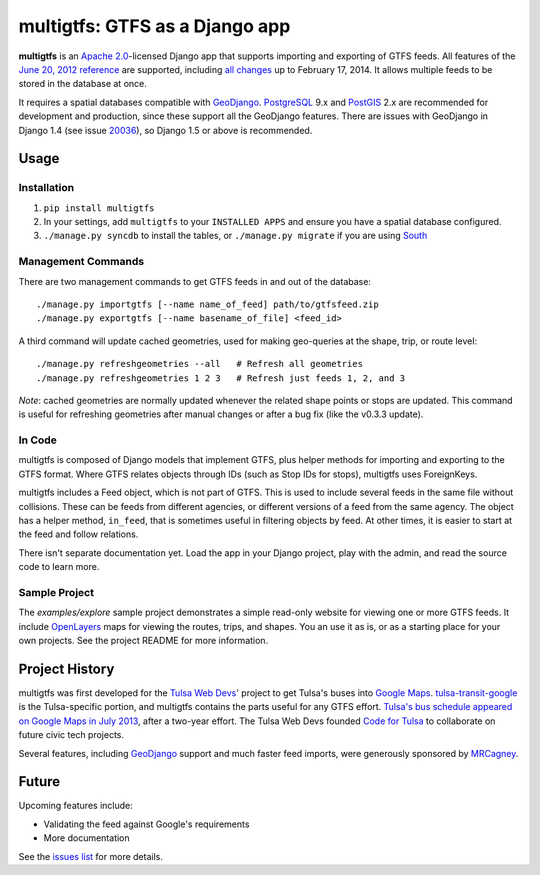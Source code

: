 multigtfs: GTFS as a Django app
===============================

.. image:: https://travis-ci.org/tulsawebdevs/django-multi-gtfs.svg?branch=master
    :target: https://travis-ci.org/tulsawebdevs/django-multi-gtfs

**multigtfs** is an `Apache 2.0`_-licensed Django app that supports importing
and exporting of GTFS feeds.  All features of the `June 20, 2012 reference`_
are supported, including `all changes`_ up to February 17, 2014.
It allows multiple feeds to be stored in the database at once.

It requires a spatial databases compatible with GeoDjango_.  PostgreSQL_ 9.x
and PostGIS_ 2.x are recommended for development and production, since these
support all the GeoDjango features.  There are issues with GeoDjango in
Django 1.4 (see issue `20036`_), so Django 1.5 or above is recommended.

Usage
-----

Installation
++++++++++++
1. ``pip install multigtfs``
2. In your settings, add ``multigtfs`` to your ``INSTALLED APPS`` and ensure
   you have a spatial database configured.
3. ``./manage.py syncdb`` to install the tables, or ``./manage.py migrate`` if
   you are using South_

Management Commands
+++++++++++++++++++
There are two management commands to get GTFS feeds in and out of the database:

::

    ./manage.py importgtfs [--name name_of_feed] path/to/gtfsfeed.zip
    ./manage.py exportgtfs [--name basename_of_file] <feed_id>

A third command will update cached geometries, used for making geo-queries at
the shape, trip, or route level:

::

    ./manage.py refreshgeometries --all   # Refresh all geometries
    ./manage.py refreshgeometries 1 2 3   # Refresh just feeds 1, 2, and 3

*Note*: cached geometries are normally updated whenever the related shape
points or stops are updated.  This command is useful for refreshing geometries
after manual changes or after a bug fix (like the v0.3.3 update).

In Code
+++++++
multigtfs is composed of Django models that implement GTFS, plus helper
methods for importing and exporting to the GTFS format.  Where GTFS relates
objects through IDs (such as Stop IDs for stops), multigtfs uses
ForeignKeys.

multigtfs includes a Feed object, which is not part of GTFS.  This is used
to include several feeds in the same file without collisions.  These can be
feeds from different agencies, or different versions of a feed from the same
agency.  The object has a helper method, ``in_feed``, that is sometimes useful
in filtering objects by feed.  At other times, it is easier to start at the
feed and follow relations.

There isn't separate documentation yet.  Load the app in your Django project,
play with the admin, and read the source code to learn more.

Sample Project
++++++++++++++
The `examples/explore` sample project demonstrates a simple read-only website
for viewing one or more GTFS feeds.  It include OpenLayers_ maps for viewing
the routes, trips, and shapes.  You an use it as is, or as a starting place
for your own projects.  See the project README for more information.

Project History
---------------
multigtfs was first developed for the `Tulsa Web Devs`_' project to get
Tulsa's buses into `Google Maps`_.  `tulsa-transit-google`_ is the
Tulsa-specific portion, and multigtfs contains the parts useful for any
GTFS effort.  `Tulsa's bus schedule appeared on
Google Maps in July 2013`_, after a two-year effort.  The Tulsa Web Devs
founded `Code for Tulsa`_ to collaborate on future civic tech projects.

Several features, including GeoDjango_ support and much faster feed imports,
were generously sponsored by MRCagney_.

Future
------
Upcoming features include:

- Validating the feed against Google's requirements
- More documentation

See the `issues list`_ for more details.

.. _`Apache 2.0`: http://choosealicense.com/licenses/apache/
.. _`June 20, 2012 reference`: https://developers.google.com/transit/gtfs/reference
.. _`all changes`: https://developers.google.com/transit/gtfs/changes#RevisionHistory
.. _GeoDjango: https://docs.djangoproject.com/en/dev/ref/contrib/gis/
.. _PostgreSQL: http://www.postgresql.org
.. _PostGIS: http://postgis.refractions.net
.. _South: http://south.readthedocs.org/en/latest/
.. _`Tulsa Web Devs`: http://tulsawebdevs.org
.. _`tulsa-transit-google`: https://github.com/tulsawebdevs/tulsa-transit-google
.. _`Google Maps`: https://www.google.com/intl/en/landing/transit/
.. _`Tulsa's bus schedule appeared on Google Maps in July 2013`: http://tulsawebdevs.org/tulsa-transit-schedules-integrated-into-google-maps/
.. _`Code for Tulsa`: http://codefortulsa.org
.. _MRCagney: http://mrcagney.co.nz
.. _`issues list`: https://github.com/tulsawebdevs/django-multi-gtfs/issues?state=open
.. _20036: https://code.djangoproject.com/ticket/20036
.. _OpenLayers: http://openlayers.org

